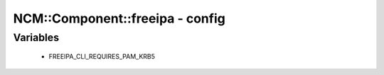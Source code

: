 ##################################
NCM\::Component\::freeipa - config
##################################

Variables
---------

 - FREEIPA_CLI_REQUIRES_PAM_KRB5
